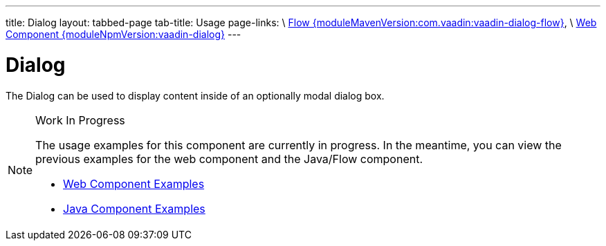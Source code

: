 ---
title: Dialog
layout: tabbed-page
tab-title: Usage
page-links: \
https://github.com/vaadin/vaadin-flow-components/releases/tag/{moduleMavenVersion:com.vaadin:vaadin-dialog-flow}\[Flow {moduleMavenVersion:com.vaadin:vaadin-dialog-flow}], \
https://github.com/vaadin/vaadin-dialog/releases/tag/v{moduleNpmVersion:vaadin-dialog}\[Web Component {moduleNpmVersion:vaadin-dialog}]
---

= Dialog

// tag::description[]
The Dialog can be used to display content inside of an optionally modal dialog box.
// end::description[]

// [.example]
// --

// [source,typescript]
// ----
// include::../../../../frontend/demo/component/dialog/dialog-basic.ts[render,tags=snippet,indent=0,group=TypeScript]
// ----

// [source, java]
// ----
// include::../../../../src/main/java/com/vaadin/demo/component/dialog/DialogBasic.java[render,tags=snippet,indent=0,group=Java]
// ----

// --

.Work In Progress
[NOTE]
====
The usage examples for this component are currently in progress. In the meantime, you can view the previous examples for the web component and the Java/Flow component.

[.buttons]
- https://vaadin.com/components/vaadin-dialog/html-examples[Web Component Examples]
- https://vaadin.com/components/vaadin-dialog/java-examples[Java Component Examples]
====

